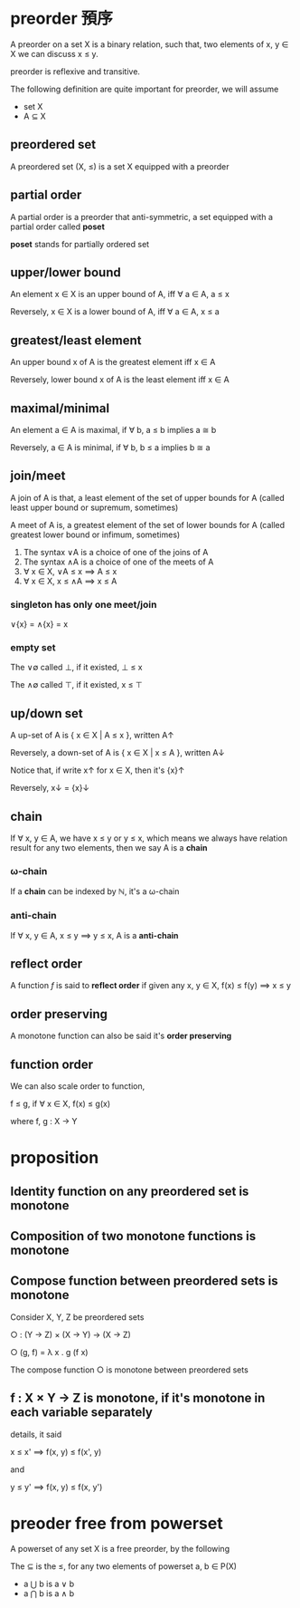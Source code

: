 * preorder 預序

	A preorder on a set X is a binary relation, such that, two elements of x, y ∈ X we can discuss x ≤ y.

	preorder is reflexive and transitive.
 
	The following definition are quite important for preorder, we will assume

	- set X
	- A ⊆ X 

** preordered set

	 A preordered set (X, ≤) is a set X equipped with a preorder

** partial order

	 A partial order is a preorder that anti-symmetric, a set equipped with a partial order called *poset*

	 *poset* stands for partially ordered set

** upper/lower bound

	 An element x ∈ X is an upper bound of A, iff ∀ a ∈ A, a ≤ x

	 Reversely, x ∈ X is a lower bound of A, iff ∀ a ∈ A, x ≤ a

** greatest/least element

	 An upper bound x of A is the greatest element iff x ∈ A

	 Reversely, lower bound x of A is the least element iff x ∈ A

** maximal/minimal

	 An element a ∈ A is maximal, if ∀ b, a ≤ b implies a ≅ b

	 Reversely, a ∈ A is minimal, if ∀ b, b ≤ a implies b ≅ a

** join/meet

	 A join of A is that, a least element of the set of upper bounds for A (called least upper bound or supremum, sometimes)

	 A meet of A is, a greatest element of the set of lower bounds for A (called greatest lower bound or infimum, sometimes)

	 1. The syntax ∨A is a choice of one of the joins of A
	 2. The syntax ∧A is a choice of one of the meets of A
	 3. ∀ x ∈ X, ∨A ≤ x ⟹ A ≤ x
	 4. ∀ x ∈ X, x ≤ ∧A ⟹ x ≤ A

*** singleton has only one meet/join

		∨{x} = ∧{x} = x

*** empty set 

		The ∨∅ called ⊥, if it existed, ⊥ ≤ x

		The ∧∅ called ⊤, if it existed, x ≤ ⊤

** up/down set

	 A up-set of A is { x ∈ X | A ≤ x }, written A↑

	 Reversely, a down-set of A is { x ∈ X | x ≤ A }, written A↓

	 Notice that, if write x↑ for x ∈ X, then it's {x}↑

	 Reversely, x↓ = {x}↓

** chain

	 If ∀ x, y ∈ A, we have x ≤ y or y ≤ x, which means we always have relation result for any two elements, then we say A is a *chain*

*** ω-chain

		If a *chain* can be indexed by ℕ, it's a ω-chain

*** anti-chain

		If ∀ x, y ∈ A, x ≤ y ⟹  y ≤ x, A is a *anti-chain*

** reflect order

	 A function /f/ is said to *reflect order* if given any x, y ∈ X, f(x) ≤ f(y) ⟹  x ≤ y

** order preserving

	 A monotone function can also be said it's *order preserving*

** function order

	 We can also scale order to function,

	 f ≤ g, if ∀ x ∈ X, f(x) ≤ g(x)

	 where f, g : X → Y

* proposition

** Identity function on any preordered set is monotone
** Composition of two monotone functions is monotone
** Compose function between preordered sets is monotone

	 Consider X, Y, Z be preordered sets

	 ○ : (Y -> Z) × (X -> Y) → (X → Z)

	 ○ (g, f) = λ x . g (f x)

	 The compose function ○ is monotone between preordered sets

** f : X × Y → Z is monotone, if it's monotone in each variable separately

	 details, it said

	 x ≤ x' ⟹  f(x, y) ≤ f(x', y)

	 and

	 y ≤ y' ⟹  f(x, y) ≤ f(x, y')

* preoder free from powerset

	A powerset of any set X is a free preorder, by the following

	The ⊆ is the ≤, for any two elements of powerset a, b ∈ P(X)
	
	- a ⋃ b is a ∨ b
	- a ⋂ b is a ∧ b  
